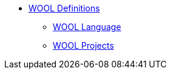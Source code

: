 * xref:index.adoc[WOOL Definitions]
** xref:wool-language.adoc[WOOL Language]
** xref:wool-project.adoc[WOOL Projects]
